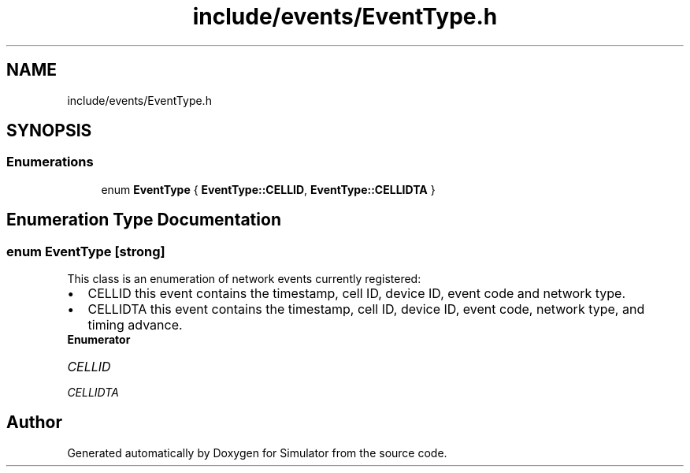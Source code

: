 .TH "include/events/EventType.h" 3 "Thu May 20 2021" "Simulator" \" -*- nroff -*-
.ad l
.nh
.SH NAME
include/events/EventType.h
.SH SYNOPSIS
.br
.PP
.SS "Enumerations"

.in +1c
.ti -1c
.RI "enum \fBEventType\fP { \fBEventType::CELLID\fP, \fBEventType::CELLIDTA\fP }"
.br
.in -1c
.SH "Enumeration Type Documentation"
.PP 
.SS "enum \fBEventType\fP\fC [strong]\fP"
This class is an enumeration of network events currently registered: 
.PD 0

.IP "\(bu" 2
CELLID this event contains the timestamp, cell ID, device ID, event code and network type\&. 
.IP "\(bu" 2
CELLIDTA this event contains the timestamp, cell ID, device ID, event code, network type, and timing advance\&. 
.PP

.PP
\fBEnumerator\fP
.in +1c
.TP
\fB\fICELLID \fP\fP
.TP
\fB\fICELLIDTA \fP\fP
.SH "Author"
.PP 
Generated automatically by Doxygen for Simulator from the source code\&.
